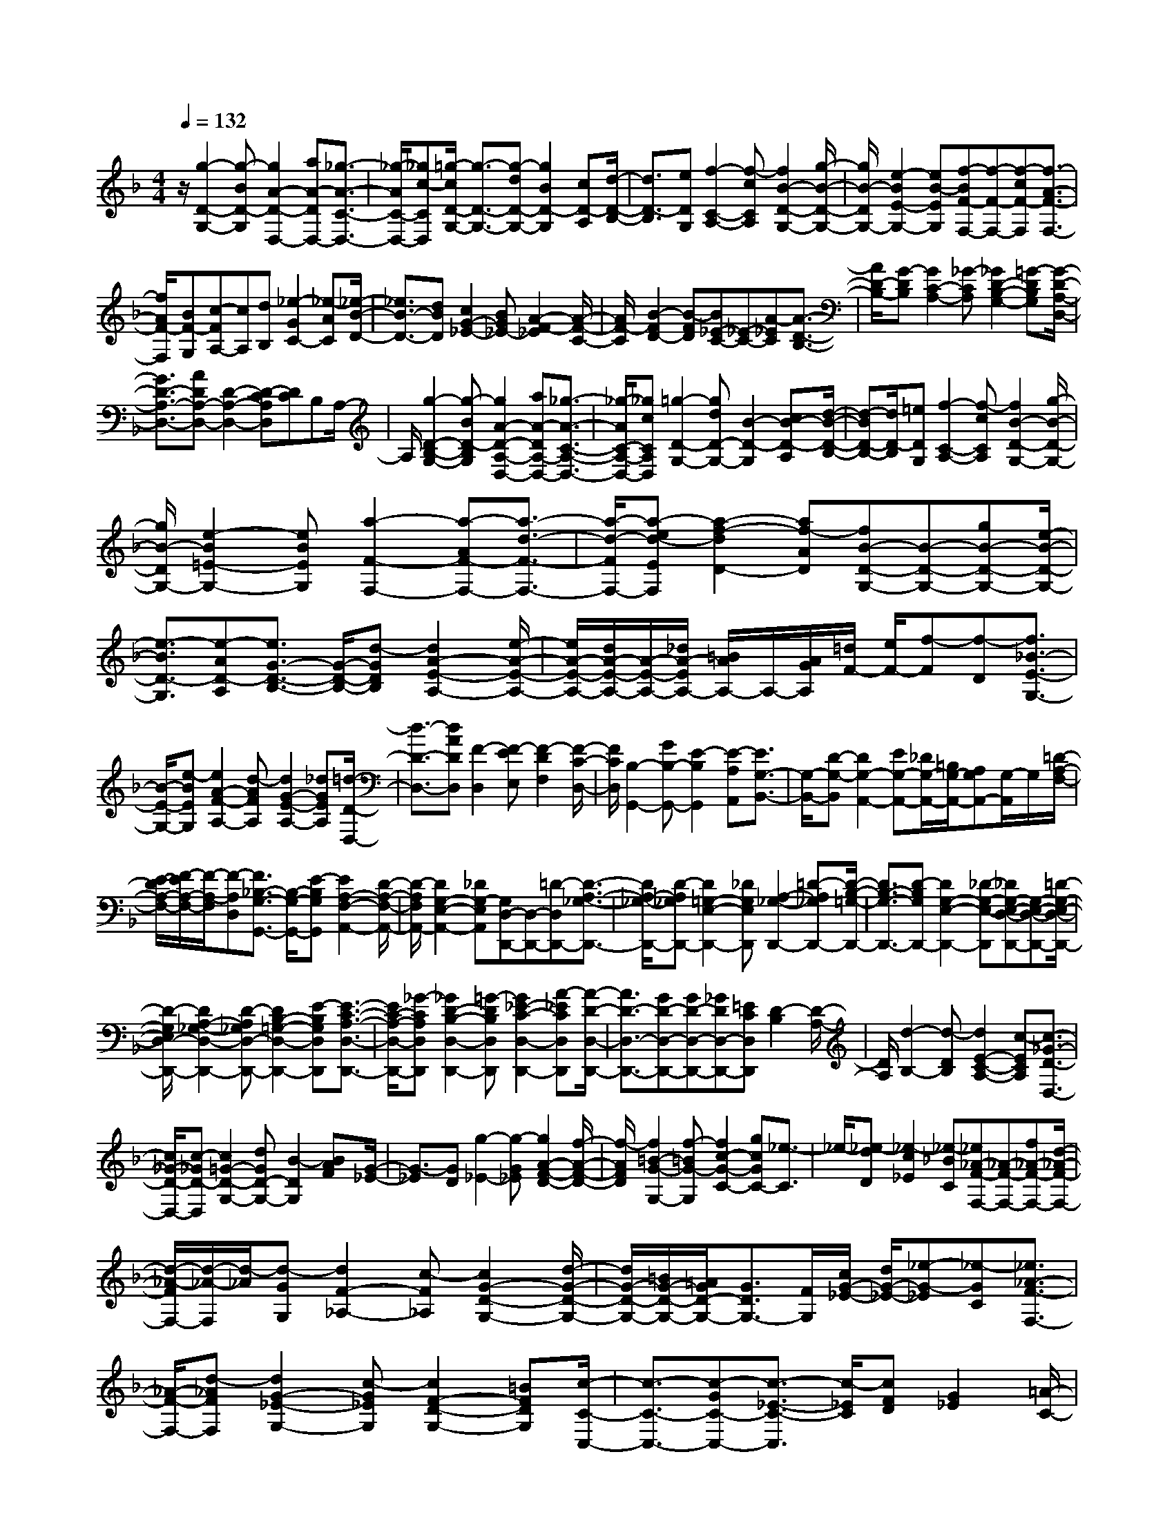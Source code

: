 % input file /home/ubuntu/MusicGeneratorQuin/training_data/scarlatti/K008.MID
X: 1
T: 
M: 4/4
L: 1/8
Q:1/4=132
% Last note suggests minor mode tune
K:F % 1 flats
%(C) John Sankey 1998
%%MIDI program 6
%%MIDI program 6
%%MIDI program 6
%%MIDI program 6
%%MIDI program 6
%%MIDI program 6
%%MIDI program 6
%%MIDI program 6
%%MIDI program 6
%%MIDI program 6
%%MIDI program 6
%%MIDI program 6
z/2[g2-D2-G,2-][g-BD-G,][g2A2-D2-D,2-][aA-DD,-][_g3/2-A3/2-C3/2-D,3/2-]|[_g/2-A/2C/2-D,/2-][_gc-CD,][=g/2-c/2D/2-G,/2-] [g3/2-D3/2-G,3/2-][g-dD-G,-][g2B2D2-G,2][cD-A,][d/2-D/2-B,/2-]|[d3/2D3/2-B,3/2][eDG,][f2-C2-A,2-][f-cCA,][f2B2-D2-G,2-][g/2-B/2-D/2-G,/2-]|[g/2B/2-D/2G,/2-][e2-B2E2-G,2-][eB-EG,][f-BF-F,-][f-F-F,-][f-cF-F,][f3/2-A3/2-F3/2-F,3/2-]|
[f/2A/2F/2-F,/2][BF-G,][c-FA,-][cA,][dB,][_e2-G2C2-][_e-AC][_e/2-B/2-D/2-]|[_e3/2B3/2-D3/2-][dBD][c2G2-_E2-][BG_E-][A2-F2-_E2][A/2-F/2-C/2-]|[A/2F/2-C/2][B2-F2D2-][B-FD][B_E-C-][_E-C-][A-_EC][A3/2-D3/2-B,3/2-]|[A/2D/2-B,/2-][G-DB,][G2C2-A,2-][_G-CA,][_G2D2-B,2-G,2-][=G-DB,G,][G/2-D/2-A,/2-D,/2-]|
[G3/2D3/2-A,3/2-D,3/2-][ADA,-D,-][D2-A,2-D,2-][D-CA,D,][DC]B,A,/2-|A,/2[g2-D2-B,2-G,2-][g-BD-B,G,][g2A2-D2-A,2-D,2-][aA-DA,-D,-][_g3/2-A3/2-C3/2-A,3/2-D,3/2-]|[_g/2-A/2C/2-A,/2-D,/2-][_gcCA,D,][=g2-D2-G,2-][gdD-G,-][B2-D2-G,2][cB-D-A,][d/2-B/2-D/2-B,/2-]|[d-BD-B,-][d/2D/2-B,/2][=eDG,][f2-C2-A,2-][f-cCA,][f2B2-D2-G,2-][g/2-B/2-D/2-G,/2-]|
[g/2B/2-D/2G,/2-][e2-B2=E2-G,2-][eBEG,][a2-F2-F,2-][a-AF-F,-][a3/2-d3/2-F3/2-F,3/2-]|[a/2-d/2-F/2F,/2-][a-ed-EF,][a2-f2-d2D2-][af-AD][fB-D-G,-][B-D-G,-][gB-D-G,-][e/2-B/2-D/2-G,/2-]|[e3/2-B3/2D3/2-G,3/2][e-AD-A,][e3/2G3/2-D3/2-B,3/2-] [G/2-D/2-B,/2-][d-GDB,][d2A2-E2-A,2-][e/2-A/2-E/2-A,/2-]|[e/2A/2-E/2-A,/2-][d/2A/2-E/2-A,/2-][A/2-E/2-A,/2-][_d/2A/2-E/2A,/2-] [=B/2A/2A,/2-]A,/2-[A/2G/2A,/2][=d/2F/2-] [e/2F/2-][f-F][f-D][f3/2_B3/2-E3/2-G,3/2-]|
[B/2-E/2-G,/2-][e-BEG,][e2A2-F2-A,2-][d-AFA,][d2G2-E2-A,2-][_dGEA,][=d/2-D/2-D,/2-]|[d3/2-D3/2-D,3/2-][dADD,][F2-D,2][F-EE,][F2-D2F,2][F/2-C/2-D,/2-]|[F/2C/2D,/2][B,2-G,,2-][GB,-G,,-][E2-B,2G,,2][E-A,A,,][E3/2G,3/2-B,,3/2-]|[G,/2-B,,/2-][D-G,-B,,][D2G,2-A,,2-][EG,-A,,-][_D/2G,/2-A,,/2-][=B,/2G,/2-A,,/2-][A,G,A,,-][G,/2-A,,/2]G,/2[=D/2-A,/2-F,/2-]|
[E/2-D/2A,/2-F,/2-][F/2-E/2A,/2-F,/2-][F/2-A,/2-F,/2][F-A,D,][F3/2_B,3/2-G,3/2-G,,3/2-] [B,/2-G,/2-G,,/2-][E-B,G,G,,][E2A,2-F,2-A,,2-][D/2-A,/2-F,/2-A,,/2-]|[D/2-A,/2F,/2A,,/2-][D2G,2-E,2-A,,2-][_DG,-E,A,,][G,D,-D,,-][D,-D,,-][=D-D,D,,-][D3/2-A,3/2-_G,3/2-D,,3/2-]|[D/2A,/2-_G,/2-D,,/2-][D-A,_G,D,,-][D2=G,2-E,2-D,,2-][_DG,E,D,,][A,2-_G,2-D,,2-][=D-A,_G,D,,-][D/2-B,/2-=G,/2-D,,/2-]|[D3/2B,3/2-G,3/2-D,,3/2-][D-B,G,D,,-][D2G,2-E,2-D,,2-][_D-G,-E,-D,,][_DG,-E,-D,-D,,-][G,-E,-D,-D,,-][=D/2-G,/2-E,/2-D,/2-D,,/2-]|
[D/2-G,/2E,/2D,/2-D,,/2-][D2A,2-_G,2-D,2-D,,2-][D-A,_G,D,-D,,-][D2B,2-=G,2-D,2-D,,2-][E-B,G,D,D,,][E3/2-C3/2-A,3/2-D,3/2-D,,3/2-]|[E/2C/2-A,/2-D,/2-D,,/2-][_G-CA,D,D,,][_G2D2-B,2-D,2-D,,2-][=G-DB,D,D,,][G2_E2-C2-D,2-D,,2-][A-_ECD,D,,][A/2-D/2-D,/2-D,,/2-]|[A3/2D3/2-D,3/2-D,,3/2-][GD-D,-D,,-][GD-D,-D,,-][_GDD,-D,,-][=ECD,D,,][D2-B,2][D/2-A,/2-]|[D/2A,/2][d2-B,2-][d-DB,][d2E2-C2-A,2-][c-ECA,][c3/2-_G3/2-D3/2-D,3/2-]|
[c/2_G/2-D/2-D,/2-][c-_GD-D,][c2=G2-D2-G,2-][dGD-G,-][B2-D2G,2][BAF][G/2-_E/2-]|[G3/2-_E3/2][GD][g2-_E2-][g-G_E][g2A2-F2-D2-][f/2-A/2-F/2-D/2-]|[f/2-A/2F/2D/2][f2=B2-G2-G,2-][f-=BG-G,][f2c2-G2-C2-][gcGC-][_e3/2-C3/2]|_e/2-[_e-dD][_e2-c2_E2][_e-_BC][_e_A-F-F,-][_A-F-F,-][f_A-F-F,-][d/2-_A/2-F/2-F,/2-]|
[d/2-_A/2-F/2F,/2-][d/2-_A/2-F,/2][d/2-_A/2][d-GG,][d2F2-_A,2-][c-F_A,][c2G2-D2-G,2-][d/2-G/2-D/2-G,/2-]|[d/2G/2-D/2-G,/2-][=B/2G/2-D/2-G,/2-][=A/2G/2D/2-G,/2-][G3/2D3/2G,3/2-][F/2G,/2][c/2G/2-_E/2-] [d/2G/2-_E/2-][_e-G-_E][_e-GC][_e3/2_A3/2-F3/2-F,3/2-]|[_A/2-F/2-F,/2-][d-_AFF,][d2G2-_E2-G,2-][c-G_EG,][c2F2-D2-G,2-][=BFDG,][c/2-C/2-C,/2-]|[c3/2-C3/2-C,3/2-][c-GC-C,-][c3/2-_E3/2-C3/2-C,3/2] [c/2-_E/2C/2][cFD][G2_E2][=A/2-C/2-]|
[A/2C/2][_B2-D2-][B-FD][B2_E2-C2-][A_EC][d3/2-D3/2-B,3/2-]|[d/2-D/2B,/2-][dG-B,][c2-G2C2-=A,2-][c-_GCA,][c2=G2-D2-G,2-][BGDG,][A/2-D/2-F,/2-]|[A3/2-D3/2-F,3/2-][dADF,][g2-G,2-E,2-][g-_dG,E,][g2=d2-A,2D,2-][_g/2-d/2-C/2-D,/2-]|[_g/2d/2-C/2D,/2-][=g2d2B,2D,2][acA,][d2B2-D2-G,2-][g-BD-G,][g3/2-A3/2-D3/2-D,3/2-]|
[g/2A/2-D/2-D,/2-][=eA-DD,-][f-A-D-D,][f-AD-][f-cD-][f=B-D-G,-][=B-D-G,-][g=BDG,][_e/2-C/2-C,/2-]|[_e3/2-C3/2-C,3/2-][_e-cC-C,][_eA-C-F,-][A-C-F,-][fA-CF,][d-AB,-][d-B,-][d/2-_B/2-B,/2-]|[d/2-B/2B,/2][dG-_E-_E,-][G-_E-_E,-][_eG-_E_E,][c2-G2C2-A,2-][c-ACA,][c_G-D-D,-][_G/2-D/2-D,/2-]|[_G/2-D/2-D,/2-][d_GD-D,-][B-=G-D-D,][BGD-][cAD-C][d-B-D-B,][d/2-B/2-D/2-A,/2-] [d/2-B/2-D/2-A,/2G,/2-][dB-DG,][_e/2-B/2-C/2-C,/2-]|
[_e3/2-B3/2C3/2-C,3/2-][_eA-CC,][d2-A2B,2-D,2-][dG-B,D,][c2-G2A,2-D,2-][c/2-_G/2-A,/2-D,/2-]|[c/2_G/2A,/2D,/2][=G2-G,2-G,,2-][dG-G,-G,,-][B2-G2G,2G,,2][B-AA,][B/2-G/2-B,/2][B/2-G/2-A,/2][B/2-G/2-G,/2-]|[B/2-G/2G,/2-][B-FG,][B2_E2-C2-C,2-][c_E-C-C,-][A2-_E2C2-C,2][A-DCD,][A/2-C/2-_E,/2-]|[A3/2C3/2-_E,3/2-][G-C_E,][G2D2-D,2-][AD-D,-][_G/2D/2-D,/2-] [=E/2D/2D,/2-][D-D,-][D/2C/2-D,/2]|
C/2[=G/2D/2-B,/2-][A/2D/2-B,/2-][B-D-B,][BDG,][_E2-C2-C,2-][A-_ECC,][A3/2-D3/2-B,3/2-D,3/2-]|[A/2D/2-B,/2-D,/2-][G-DB,D,][G2C2-A,2-D,2-][_GC-A,D,][C2-G,2-G,,2-][=G-CG,G,,-][G/2-D/2-B,/2-G,,/2-]|[G3/2D3/2-B,3/2-G,,3/2-][G-DB,G,,-][G2C2-A,2-G,,2-][_G-CA,G,,][_G/2D/2-B,/2-G,/2-G,,/2-] [D3/2-B,3/2-G,3/2-G,,3/2-][=G/2-D/2-B,/2-G,/2-G,,/2-]|[G/2-D/2B,/2G,/2G,,/2-][G2_E2-C2-G,,2-][G-_ECG,,-][G2C2-A,2-G,,2-][_G-C-A,G,,][_G3/2C3/2-G,3/2-G,,3/2-]|
[C/2-G,/2-G,,/2-][=G-CG,G,,-][G/2-G,,/2-] [G6-D6-B,6-G,,6-]|[G8-D8B,8G,,8]|
